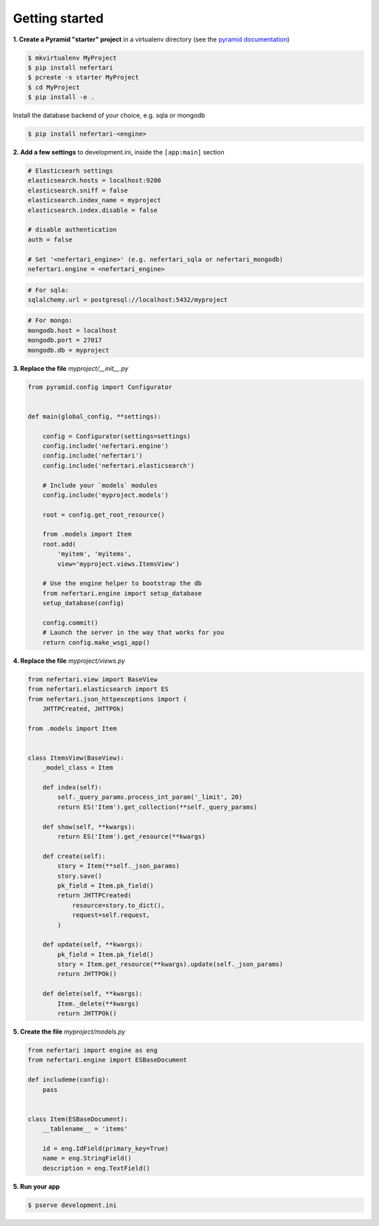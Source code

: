 Getting started
===============

**1. Create a Pyramid "starter" project** in a virtualenv directory (see the `pyramid documentation <http://docs.pylonsproject.org/docs/pyramid/en/latest/narr/project.html>`_)

.. code-block:: shell

    $ mkvirtualenv MyProject
    $ pip install nefertari
    $ pcreate -s starter MyProject
    $ cd MyProject
    $ pip install -e .

Install the database backend of your choice, e.g. sqla or mongodb

.. code-block:: shell

    $ pip install nefertari-<engine>


**2. Add a few settings** to development.ini, inside the ``[app:main]`` section

.. code-block:: ini

    # Elasticsearh settings
    elasticsearch.hosts = localhost:9200
    elasticsearch.sniff = false
    elasticsearch.index_name = myproject
    elasticsearch.index.disable = false

    # disable authentication
    auth = false

    # Set '<nefertari_engine>' (e.g. nefertari_sqla or nefertari_mongodb)
    nefertari.engine = <nefertari_engine>

.. code-block:: ini

    # For sqla:
    sqlalchemy.url = postgresql://localhost:5432/myproject

.. code-block:: ini

    # For mongo:
    mongodb.host = localhost
    mongodb.port = 27017
    mongodb.db = myproject


**3. Replace the file** `myproject/__init__.py`

.. code-block:: python

    from pyramid.config import Configurator


    def main(global_config, **settings):

        config = Configurator(settings=settings)
        config.include('nefertari.engine')
        config.include('nefertari')
        config.include('nefertari.elasticsearch')

        # Include your `models` modules
        config.include('myproject.models')

        root = config.get_root_resource()

        from .models import Item
        root.add(
            'myitem', 'myitems',
            view='myproject.views.ItemsView')

        # Use the engine helper to bootstrap the db
        from nefertari.engine import setup_database
        setup_database(config)

        config.commit()
        # Launch the server in the way that works for you
        return config.make_wsgi_app()


**4. Replace the file** `myproject/views.py`

.. code-block:: python

    from nefertari.view import BaseView
    from nefertari.elasticsearch import ES
    from nefertari.json_httpexceptions import (
        JHTTPCreated, JHTTPOk)

    from .models import Item


    class ItemsView(BaseView):
        _model_class = Item

        def index(self):
            self._query_params.process_int_param('_limit', 20)
            return ES('Item').get_collection(**self._query_params)

        def show(self, **kwargs):
            return ES('Item').get_resource(**kwargs)

        def create(self):
            story = Item(**self._json_params)
            story.save()
            pk_field = Item.pk_field()
            return JHTTPCreated(
                resource=story.to_dict(),
                request=self.request,
            )

        def update(self, **kwargs):
            pk_field = Item.pk_field()
            story = Item.get_resource(**kwargs).update(self._json_params)
            return JHTTPOk()

        def delete(self, **kwargs):
            Item._delete(**kwargs)
            return JHTTPOk()


**5. Create the file** `myproject/models.py`

.. code-block:: python

    from nefertari import engine as eng
    from nefertari.engine import ESBaseDocument

    def includeme(config):
        pass


    class Item(ESBaseDocument):
        __tablename__ = 'items'

        id = eng.IdField(primary_key=True)
        name = eng.StringField()
        description = eng.TextField()


**5. Run your app**

.. code-block:: shell

    $ pserve development.ini
